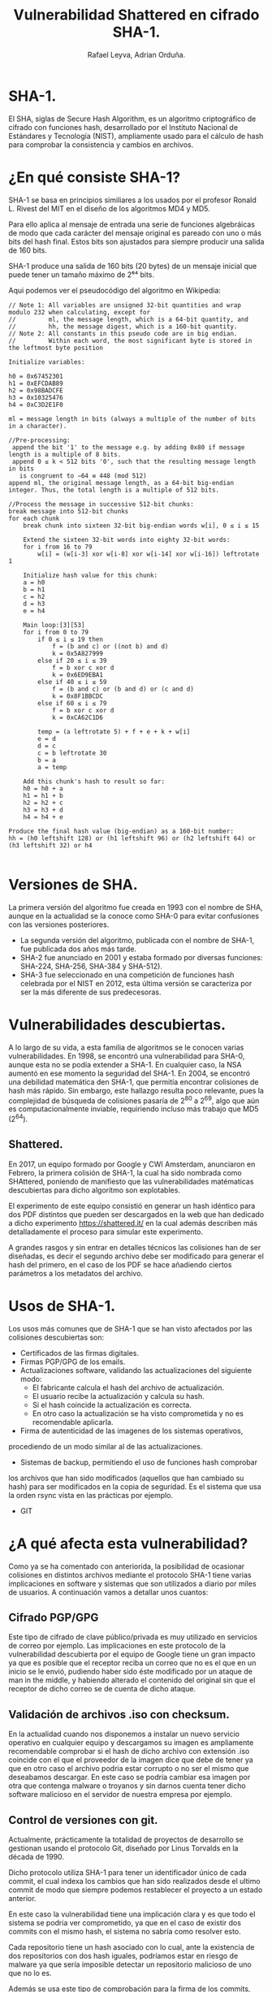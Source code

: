 #+TITLE: Vulnerabilidad Shattered en cifrado SHA-1.
#+AUTHOR: Rafael Leyva, Adrian Orduña.

* SHA-1.
  El SHA, siglas de Secure Hash Algorithm, es un algoritmo
  criptográfico de cifrado con funciones hash, desarrollado por el
  Instituto Nacional de Estándares y Tecnología (NIST), ampliamente
  usado para el cálculo de hash para comprobar la consistencia y
  cambios en archivos.
* ¿En qué consiste SHA-1?
  SHA-1 se basa en principios similiares a los usados por el profesor Ronald L. Rivest 
  del MIT en el diseño de los algoritmos MD4 y MD5.

  Para ello aplica al mensaje de entrada una serie de funciones
  algebráicas de modo que cada carácter del mensaje original es
  pareado con uno o más bits del hash final. Estos bits son ajustados
  para siempre producir una salida de 160 bits.

  SHA-1 produce una salida de 160 bits (20 bytes) de un mensaje inicial que puede tener
  un tamaño máximo de 2⁶⁴ bits.

  Aqui podemos ver el pseudocódigo del algoritmo en Wikipedia:
  #+BEGIN_SRC c++
    // Note 1: All variables are unsigned 32-bit quantities and wrap modulo 232 when calculating, except for
    //         ml, the message length, which is a 64-bit quantity, and
    //         hh, the message digest, which is a 160-bit quantity.
    // Note 2: All constants in this pseudo code are in big endian.
    //         Within each word, the most significant byte is stored in the leftmost byte position

    Initialize variables:

    h0 = 0x67452301
    h1 = 0xEFCDAB89
    h2 = 0x98BADCFE
    h3 = 0x10325476
    h4 = 0xC3D2E1F0

    ml = message length in bits (always a multiple of the number of bits in a character).

    //Pre-processing:
     append the bit '1' to the message e.g. by adding 0x80 if message length is a multiple of 8 bits.
     append 0 ≤ k < 512 bits '0', such that the resulting message length in bits
       is congruent to −64 ≡ 448 (mod 512)
    append ml, the original message length, as a 64-bit big-endian integer. Thus, the total length is a multiple of 512 bits.

    //Process the message in successive 512-bit chunks:
    break message into 512-bit chunks
    for each chunk
        break chunk into sixteen 32-bit big-endian words w[i], 0 ≤ i ≤ 15

        Extend the sixteen 32-bit words into eighty 32-bit words:
        for i from 16 to 79
            w[i] = (w[i-3] xor w[i-8] xor w[i-14] xor w[i-16]) leftrotate 1

        Initialize hash value for this chunk:
        a = h0
        b = h1
        c = h2
        d = h3
        e = h4

        Main loop:[3][53]
        for i from 0 to 79
            if 0 ≤ i ≤ 19 then
                f = (b and c) or ((not b) and d)
                k = 0x5A827999
            else if 20 ≤ i ≤ 39
                f = b xor c xor d
                k = 0x6ED9EBA1
            else if 40 ≤ i ≤ 59
                f = (b and c) or (b and d) or (c and d) 
                k = 0x8F1BBCDC
            else if 60 ≤ i ≤ 79
                f = b xor c xor d
                k = 0xCA62C1D6

            temp = (a leftrotate 5) + f + e + k + w[i]
            e = d
            d = c
            c = b leftrotate 30
            b = a
            a = temp

        Add this chunk's hash to result so far:
        h0 = h0 + a
        h1 = h1 + b 
        h2 = h2 + c
        h3 = h3 + d
        h4 = h4 + e

    Produce the final hash value (big-endian) as a 160-bit number:
    hh = (h0 leftshift 128) or (h1 leftshift 96) or (h2 leftshift 64) or (h3 leftshift 32) or h4

  #+END_SRC

* Versiones de SHA. 
  La primera versión del algoritmo fue creada en 1993 con el nombre de SHA,
  aunque en la actualidad se la conoce como SHA-0 para evitar confusiones 
  con las versiones posteriores. 

  - La segunda versión del algoritmo, publicada con el nombre de
    SHA-1, fue publicada dos años más tarde. 
  - SHA-2 fue anunciado en  2001 y estaba formado por diversas
    funciones: SHA-224, SHA-256, SHA-384 y SHA-512).
  - SHA-3 fue seleccionado en una competición de funciones hash celebrada por el NIST
    en 2012, esta última versión se caracteriza por ser la más diferente de sus predecesoras.

* Vulnerabilidades descubiertas.
  A lo largo de su vida, a esta familia de algoritmos se le conocen varias vulnerabilidades.
  En 1998, se encontró una vulnerabilidad para SHA-0, aunque esta no se podía extender a SHA-1.
  En cualquier caso, la NSA aumentó en ese momento la seguridad del SHA-1.
  En 2004, se encontró una debilidad matemática den SHA-1, que permitía encontrar colisiones
  de hash más rápido. Sin embargo, este hallazgo resulta poco relevante, pues la complejidad de búsqueda
  de colisiones pasaría de 2^80 a 2^69, algo que aún es computacionalmente inviable, requiriendo
  incluso más trabajo que MD5 (2^64).

** Shattered.
  En 2017, un equipo formado por Google y CWI Amsterdam, anunciaron en Febrero, la primera colisión de SHA-1,
  la cual ha sido nombrada como SHAttered, poniendo de manifiesto que
  las vulnerabilidades matématicas descubiertas para dicho algoritmo
  son explotables.
  
  El experimento de este equipo consistió en generar un hash idéntico
  para dos PDF distintos que pueden ser descargados en la web que han
  dedicado a dicho experimento [[https://shattered.it/]] en la cual además
  describen más detalladamente el proceso para simular este
  experimento. 

  A grandes rasgos y sin entrar en detalles técnicos las colisiones
  han de ser diseñadas, es decir el segundo archivo debe ser
  modificado para generar el hash del primero, en el caso de los PDF
  se hace añadiendo ciertos parámetros a los metadatos del archivo.
  
* Usos de SHA-1.
  Los usos más comunes que de SHA-1 que se han visto afectados por las colisiones descubiertas son:
  - Certificados de las firmas digitales.
  - Firmas PGP/GPG de los emails.
  - Actualizaciones software, validando las actualizaciones del siguiente modo:
    - El fabricante calcula el hash del archivo de actualización.
    - El usuario recibe la actualización y calcula su hash.
    - Si el hash coincide la actualización es correcta.
    - En otro caso la actualización se ha visto comprometida y no es recomendable aplicarla.
  - Firma de autenticidad de las imagenes de los sistemas operativos,
  procediendo de un modo similar al de las actualizaciones.
  - Sistemas de backup, permitiendo el uso de funciones hash comprobar
  los archivos que han sido modificados (aquellos que han cambiado su
  hash) para ser modificados en la copia de seguridad. Es el sistema
  que usa la orden rsync vista en las prácticas por ejemplo.
  - GIT

* ¿A qué afecta esta vulnerabilidad?
  Como ya se ha comentado con anteriorida, la posibilidad de ocasionar
  colisiones en distintos archivos mediante el protocolo SHA-1 tiene
  varias implicaciones en software y sistemas que son utilizados a
  diario por miles de usuarios. A continuación vamos a detallar unos
  cuantos:

** Cifrado PGP/GPG
   Este tipo de cifrado de clave público/privada es muy utilizado en
   servicios de correo por ejemplo. Las implicaciones en este
   protocolo de la vulnerabilidad descubierta por el equipo de Google
   tiene un gran impacto ya que es posible que el receptor reciba un
   correo que no es el que en un inicio se le envió, pudiendo haber
   sido éste modificado por un ataque de man in the middle, y habiendo
   alterado el contenido del original sin que el receptor de dicho
   correo se de cuenta de dicho ataque.

** Validación de archivos .iso con checksum.
   En la actualidad cuando nos disponemos a instalar un nuevo servicio
   operativo en cualquier equipo y descargamos su imagen es
   ampliamente recomendable comprobar si el hash de dicho archivo con
   extensión .iso coincide con el que el proveedor de la imagen dice
   que debe de tener ya que en otro caso el archivo podria estar
   corrupto o no ser el mismo que deseabamos descargar. En este caso
   se podría cambiar esa imagen por otra que contenga malware o
   troyanos y sin darnos cuenta tener dicho software malicioso en el
   servidor de nuestra empresa por ejemplo.

** Control de versiones con git.
   Actualmente, prácticamente la totalidad de proyectos de desarrollo
   se gestionan usando el protocolo Git, diseñado por Linus Torvalds en
   la década de 1990. 
   
   Dicho protocolo utiliza SHA-1 para tener un identificador único de
   cada commit, el cual indexa los cambios que han sido realizados
   desde el ultimo commit de modo que siempre podemos restablecer el
   proyecto a un estado anterior. 

   En este caso la vulnerabilidad tiene una implicación clara y es que
   todo el sistema se podria ver comprometido, ya que en el caso de
   existir dos commits con el mismo hash, el sistema no sabría como
   resolver esto. 

   Cada repositorio tiene un hash asociado con lo cual, ante la
   existencia de dos repositorios con dos hash iguales, podríamos estar
   en riesgo de malware ya que sería imposible detectar un repositorio
   malicioso de uno que no lo es.

   Además se usa este tipo de comprobación para la firma de los
   commits, etc. con lo cual las implicaciones son críticas en este
   caso.

   A pesar de esto, la técnica para crear colisiones es compleja por lo
   que todavía no es posible generar todo esto con facilidad, aunque
   es cuestión de tiempo.

** Apache subversion (svn)
   Subversion es una alternativa a Git de la fundación Apache, la
   cual está más comprometida que Git con esta vulnerabilidad, ya que
   usa SHA-1 para comprobar archivos duplicados, y en caso de
   tener dos archivos con el mismo hash el sistema se bloquea y cae.

* ¿Cómo evitar la vulnerabilidad Shattered?
  Como ya se ha dicho anteriormente, SHA-1 lleva siendo teóricamente
  vulnerable muchos años y hay otros protocolos nuevos que cubren
  dichas vulnerabilidades como SHA-3 y SHA-256 que sí que son
  inquebrantables, al menos a día de hoy, ya que todas estos algoritmos
  se basan en la imposibilidad de hacer cálculos por fuerza bruta con
  la potencia actual.
